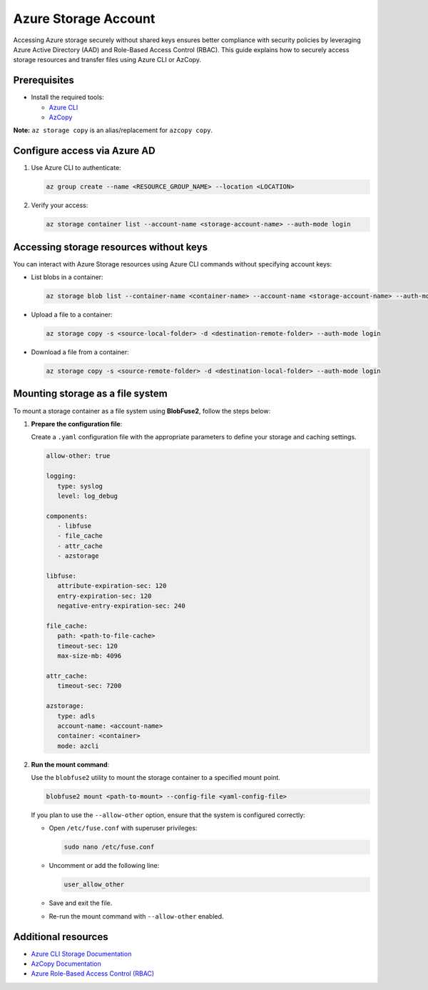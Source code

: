 Azure Storage Account
=====================

Accessing Azure storage securely without shared keys ensures better compliance with security policies by leveraging Azure Active Directory (AAD) and Role-Based Access Control (RBAC). This guide explains how to securely access storage resources and transfer files using Azure CLI or AzCopy.

Prerequisites
-------------

* Install the required tools:

  - `Azure CLI <https://learn.microsoft.com/en-us/cli/azure/install-azure-cli>`_

  - `AzCopy <https://learn.microsoft.com/en-us/azure/storage/common/storage-use-azcopy-v10>`_

**Note:** ``az storage copy`` is an alias/replacement for ``azcopy copy``.

Configure access via Azure AD
-----------------------------

1. Use Azure CLI to authenticate:

   .. code-block:: bash

      az group create --name <RESOURCE_GROUP_NAME> --location <LOCATION>

   .. image:: ./img/storage/az_login.png
      :alt: Azure CLI Log-In

   .. image:: ./img/storage/az_login_account.png
      :alt: Azure CLI Log-In Account

   .. image:: ./img/storage/az_login_code.png
      :alt: Azure CLI Log-In Code

   .. image:: ./img/storage/az_login_subscription_select.png
      :alt: Azure CLI Log-In Subscription Select

2. Verify your access:

   .. code-block:: bash

      az storage container list --account-name <storage-account-name> --auth-mode login

   .. image:: ./img/storage/az_storage_list.png
      :alt: Azure CLI Storage List

Accessing storage resources without keys
----------------------------------------

You can interact with Azure Storage resources using Azure CLI commands without specifying account keys:

* List blobs in a container:

  .. code-block:: bash

      az storage blob list --container-name <container-name> --account-name <storage-account-name> --auth-mode login

  .. image:: ./img/storage/az_storage_blob_list.png
      :alt: Azure CLI Storage Blob List

* Upload a file to a container:

  .. code-block:: bash

      az storage copy -s <source-local-folder> -d <destination-remote-folder> --auth-mode login

* Download a file from a container:

  .. code-block:: bash

      az storage copy -s <source-remote-folder> -d <destination-local-folder> --auth-mode login

  .. image:: ./img/storage/az_storage_copy.png
      :alt: Azure CLI Storage Copy

Mounting storage as a file system
---------------------------------

To mount a storage container as a file system using **BlobFuse2**, follow the steps below:

1. **Prepare the configuration file**:

   Create a ``.yaml`` configuration file with the appropriate parameters to define your storage and caching settings.

   .. code-block:: yaml

      allow-other: true

      logging:
         type: syslog
         level: log_debug

      components:
         - libfuse
         - file_cache
         - attr_cache
         - azstorage

      libfuse:
         attribute-expiration-sec: 120
         entry-expiration-sec: 120
         negative-entry-expiration-sec: 240

      file_cache:
         path: <path-to-file-cache>
         timeout-sec: 120
         max-size-mb: 4096

      attr_cache:
         timeout-sec: 7200

      azstorage:
         type: adls
         account-name: <account-name>
         container: <container>
         mode: azcli

2. **Run the mount command**:

   Use the ``blobfuse2`` utility to mount the storage container to a specified mount point.

   .. code-block:: bash

      blobfuse2 mount <path-to-mount> --config-file <yaml-config-file>

   If you plan to use the ``--allow-other`` option, ensure that the system is configured correctly:

   - Open ``/etc/fuse.conf`` with superuser privileges:

     .. code-block:: bash

         sudo nano /etc/fuse.conf

   - Uncomment or add the following line:

     .. code-block:: text

         user_allow_other

   - Save and exit the file.

   - Re-run the mount command with ``--allow-other`` enabled.

Additional resources
--------------------

* `Azure CLI Storage Documentation <https://learn.microsoft.com/en-us/azure/storage/blobs/storage-quickstart-blobs-cli>`_

* `AzCopy Documentation <https://learn.microsoft.com/en-us/azure/storage/common/storage-use-azcopy-v10?tabs=dnf>`_

* `Azure Role-Based Access Control (RBAC) <https://learn.microsoft.com/en-us/azure/role-based-access-control/overview>`_